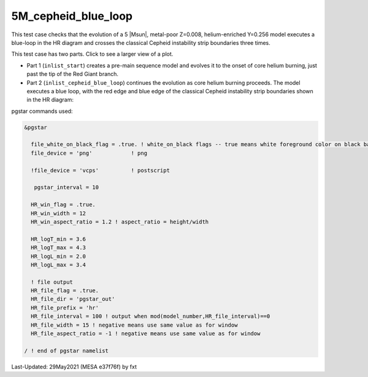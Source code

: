 .. _5M_cepheid_blue_loop:

********************
5M_cepheid_blue_loop
********************

This test case checks that the evolution of a 5 |Msun|, metal-poor Z=0.008, helium-enriched Y=0.256 model
executes a blue-loop in the HR diagram and crosses the classical Cepheid instability strip boundaries three times.

This test case has two parts. Click to see a larger view of a plot.

* Part 1 (``inlist_start``) creates a pre-main sequence model and evolves it to the onset of core helium burning, just past the tip of the Red Giant branch.

* Part 2 (``inlist_cepheid_blue_loop``) continues the evolution as core helium burning proceeds. The model executes a blue loop, with the red edge and blue edge of the classical Cepheid instability strip boundaries shown in the HR diagram:

.. image:: ../../../star/test_suite/5M_cepheid_blue_loop/docs/hr002086.svg
   :width: 100%

pgstar commands used:

.. code-block:: console

 &pgstar

   file_white_on_black_flag = .true. ! white_on_black flags -- true means white foreground color on black background
   file_device = 'png'            ! png

   !file_device = 'vcps'          ! postscript

    pgstar_interval = 10

   HR_win_flag = .true.
   HR_win_width = 12
   HR_win_aspect_ratio = 1.2 ! aspect_ratio = height/width

   HR_logT_min = 3.6
   HR_logT_max = 4.3
   HR_logL_min = 2.0
   HR_logL_max = 3.4

   ! file output
   HR_file_flag = .true.
   HR_file_dir = 'pgstar_out'
   HR_file_prefix = 'hr'
   HR_file_interval = 100 ! output when mod(model_number,HR_file_interval)==0
   HR_file_width = 15 ! negative means use same value as for window
   HR_file_aspect_ratio = -1 ! negative means use same value as for window

 / ! end of pgstar namelist


Last-Updated: 29May2021 (MESA e37f76f) by fxt
